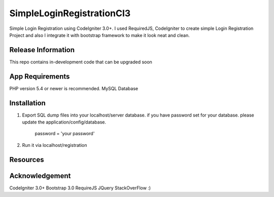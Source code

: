 ###################
SimpleLoginRegistrationCI3
###################

Simple Login Registration using CodeIgniter 3.0+.
I used RequiredJS, CodeIgniter to create simple Login Registration Project and also I integrate it with
bootstrap framework to make it look neat and clean.

*******************
Release Information
*******************

This repo contains in-development code that can be upgraded soon


*******************
App Requirements
*******************

PHP version 5.4 or newer is recommended.
MySQL Database

************
Installation
************

1. Export SQL dump files into your localhost/server database.
   if you have password set for your database. please update the
   application/config/database.
     password = 'your password'
2. Run it via localhost/registration



*********
Resources
*********



***************
Acknowledgement
***************

CodeIgniter 3.0+
Bootstrap 3.0
RequireJS
JQuery
StackOverFlow :)
